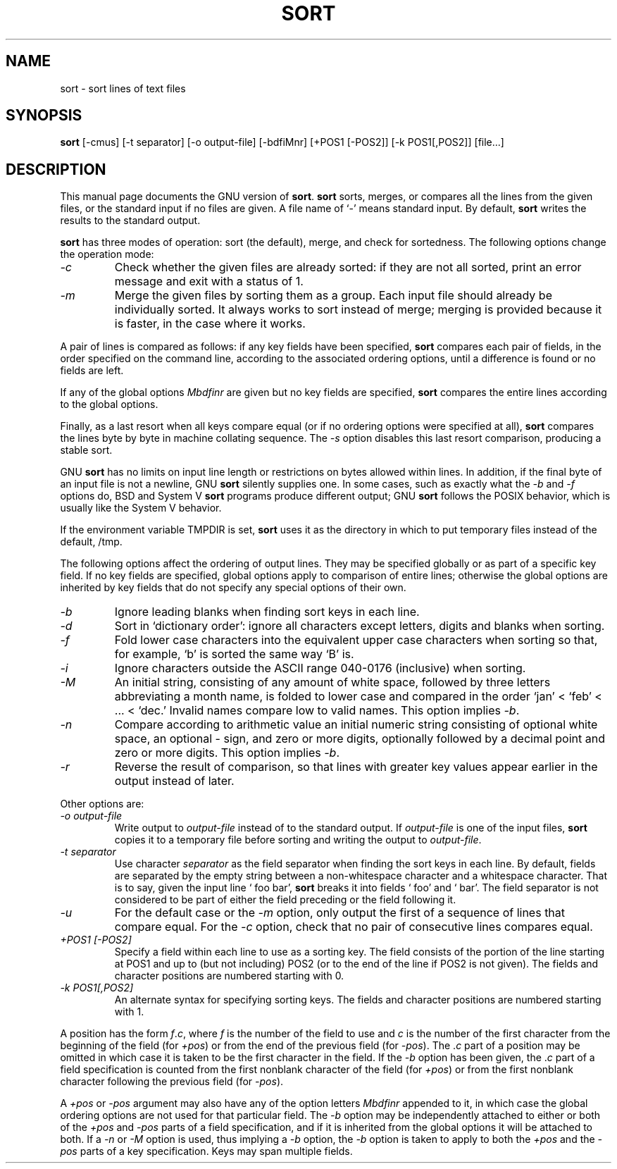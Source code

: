 .\"	$Id: sort.1,v 1.1 1995/10/18 08:41:07 deraadt Exp $	-*- nroff -*-
.TH SORT 1
.SH NAME
sort \- sort lines of text files
.SH SYNOPSIS
.B sort
[\-cmus] [\-t separator] [\-o output-file] [\-bdfiMnr] [+POS1 [\-POS2]]
[\-k POS1[,POS2]] [file...]
.SH DESCRIPTION
This manual page
documents the GNU version of
.BR sort .
.B sort
sorts, merges, or compares all the lines from the given files, or the standard
input if no files are given.  A file name of `-' means standard input.
By default,
.B sort
writes the results to the standard output.
.PP
.B sort
has three modes of operation: sort (the default), merge, and check for
sortedness.  The following options change the operation mode:
.TP
.I \-c
Check whether the given files are already sorted: if they are not all
sorted, print an error message and exit with a status of 1.
.TP
.I \-m
Merge the given files by sorting them as a group.  Each input file
should already be individually sorted.  It always works to sort
instead of merge; merging is provided because it is faster, in the
case where it works.
.PP
A pair of lines is compared as follows: 
if any key fields have been specified,
.B sort
compares each pair of fields, in the order specified on the command
line, according to the associated ordering options, until a difference
is found or no fields are left.
.PP 
If any of the global options
.I Mbdfinr
are given but no key fields are 
specified,
.B sort
compares the entire lines according to the global options.
.PP 
Finally, as a last resort when all keys compare equal
(or if no ordering options were specified at all),
.B sort
compares the lines byte by byte in machine collating sequence.  The
.I \-s
option disables this last resort comparison, producing a stable sort.
.PP
GNU
.B sort
has no limits on input line length or restrictions on bytes allowed
within lines.  In addition, if the final byte of an input file is not
a newline, GNU
.B sort
silently supplies one.  In some cases, such as exactly what the
.I \-b
and
.I \-f
options do, BSD and System V
.B sort
programs produce different output; GNU
.B sort
follows the POSIX behavior, which is usually like the System V behavior.
.PP
If the environment variable TMPDIR is set,
.B sort
uses it as the directory in which to put temporary files instead of
the default, /tmp.
.PP
The following options affect the ordering of output lines.  They may
be specified globally or as part of a specific key field.  If no key
fields are specified, global options apply to comparison of entire
lines; otherwise the global options are inherited by key fields that
do not specify any special options of their own.
.TP
.I \-b
Ignore leading blanks when finding sort keys in each line.
.TP
.I \-d
Sort in `dictionary order': ignore all characters except letters,
digits and blanks when sorting.
.TP
.I \-f
Fold lower case characters into the equivalent upper case characters
when sorting so that, for example, `b' is sorted the same way `B' is.
.TP
.I \-i
Ignore characters outside the ASCII range 040-0176 (inclusive) when sorting.
.TP
.I \-M
An initial string, consisting of any amount of white space, followed 
by three letters abbreviating a month name, is folded to lower case 
and compared in the order `jan' < `feb' < ... < `dec.'  Invalid names 
compare low to valid names.  This option implies
.IR \-b .
.TP
.I \-n
Compare according to arithmetic value an initial numeric string
consisting of optional white space, an optional \- sign, and zero or
more digits, optionally followed by a decimal point and zero or more
digits.  This option implies
.IR \-b .
.TP
.I \-r
Reverse the result of comparison, so that lines with greater key
values appear earlier in the output instead of later.
.PP
Other options are:
.TP
.I "\-o output-file"
Write output to
.I output-file
instead of to the standard output.  If
.I output-file
is one of the input files,
.B sort
copies it to a temporary file before sorting and writing the output to
.IR output-file .
.TP
.I "\-t separator"
Use character
.I separator
as the field separator when finding the sort keys in each line.  By
default, fields are separated by the empty string between a
non-whitespace character and a whitespace character.  That is to say,
given the input line ` foo bar',
.B sort
breaks it into fields ` foo' and ` bar'.  The field separator is not
considered to be part of either the field preceding or the field
following it.
.TP
.I \-u
For the default case or the
.I \-m
option, only output the first of a sequence of lines that compare
equal.  For the
.I \-c
option, check that no pair of consecutive lines compares equal.
.TP
.I "+POS1 [\-POS2]"
Specify a field within each line to use as a sorting key.  The field
consists of the portion of the line starting at POS1 and up to (but
not including) POS2 (or to the end of the line if POS2 is not given).
The fields and character positions are numbered starting with 0.
.TP
.I "\-k POS1[,POS2]"
An alternate syntax for specifying sorting keys.
The fields and character positions are numbered starting with 1.
.PP
A position has the form \fIf\fP.\fIc\fP, where \fIf\fP is the number
of the field to use and \fIc\fP is the number of the first character
from the beginning of the field (for \fI+pos\fP) or from the end of
the previous field (for \fI\-pos\fP).  The .\fIc\fP part of a position
may be omitted in which case it is taken to be the first character in
the field.  If the
.I \-b
option has been given, the .\fIc\fP part of a field specification is
counted from the first nonblank character of the field (for
\fI+pos\fP) or from the first nonblank character following the
previous field (for \fI\-pos\fP).
.PP
A \fI+pos\fP or \fI-pos\fP argument may also have any of the option
letters
.I Mbdfinr
appended to it, in which case the global ordering options are not used
for that particular field.  The
.I \-b
option may be independently attached to either or both of the
\fI+pos\fP and \fI\-pos\fP parts of a field specification, and if it
is inherited from the global options it will be attached to both.
If a
.I \-n
or
.I \-M
option is used, thus implying a
.I \-b
option, the
.I \-b
option is taken to apply to both the \fI+pos\fP and the \fI\-pos\fP
parts of a key specification.  Keys may span multiple fields.
